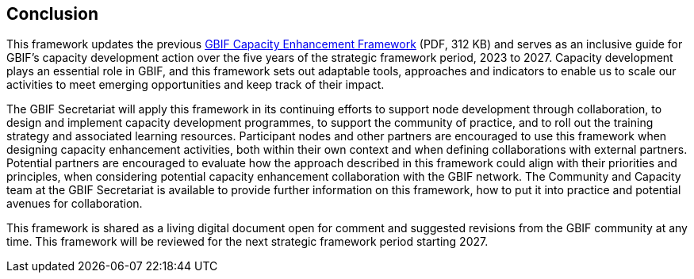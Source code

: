 [[conclusion]]
== Conclusion

This framework updates the previous link:../data/GBIFCapacityEnhancementFramework2015.pdf[GBIF Capacity Enhancement Framework,opts=download] (PDF, 312 KB) and serves as an inclusive guide for GBIF’s capacity development action over the five years of the strategic framework period, 2023 to 2027. Capacity development plays an essential role in GBIF, and this framework sets out adaptable tools, approaches and indicators to enable us to scale our activities to meet emerging opportunities and keep track of their impact.

The GBIF Secretariat will apply this framework in its continuing efforts to support node development through collaboration, to design and implement capacity development programmes, to support the community of practice, and to roll out the training strategy and associated learning resources. Participant nodes and other partners are encouraged to use this framework when designing capacity enhancement activities, both within their own context and when defining collaborations with external partners. Potential partners are encouraged to evaluate how the approach described in this framework could align with their priorities and principles, when considering potential capacity enhancement collaboration with the GBIF network. The Community and Capacity team at the GBIF Secretariat is available to provide further information on this framework, how to put it into practice and potential avenues for collaboration. 

This framework is shared as a living digital document open for comment and suggested revisions from the GBIF community at any time. This framework will be reviewed for the next strategic framework period starting 2027.
